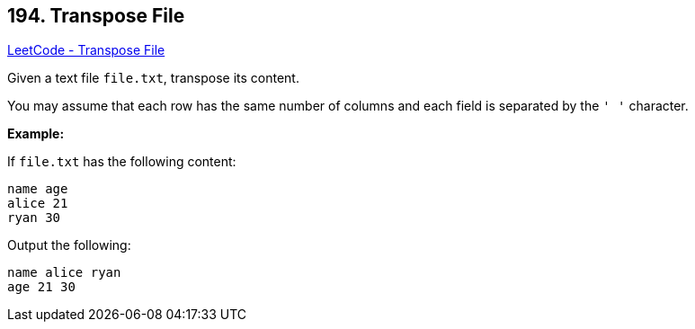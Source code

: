 == 194. Transpose File

https://leetcode.com/problems/transpose-file/[LeetCode - Transpose File]

Given a text file `file.txt`, transpose its content.

You may assume that each row has the same number of columns and each field is separated by the `' '` character.

*Example:*

If `file.txt` has the following content:

[subs="verbatim,quotes,macros"]
----
name age
alice 21
ryan 30
----

Output the following:

[subs="verbatim,quotes,macros"]
----
name alice ryan
age 21 30
----

 

